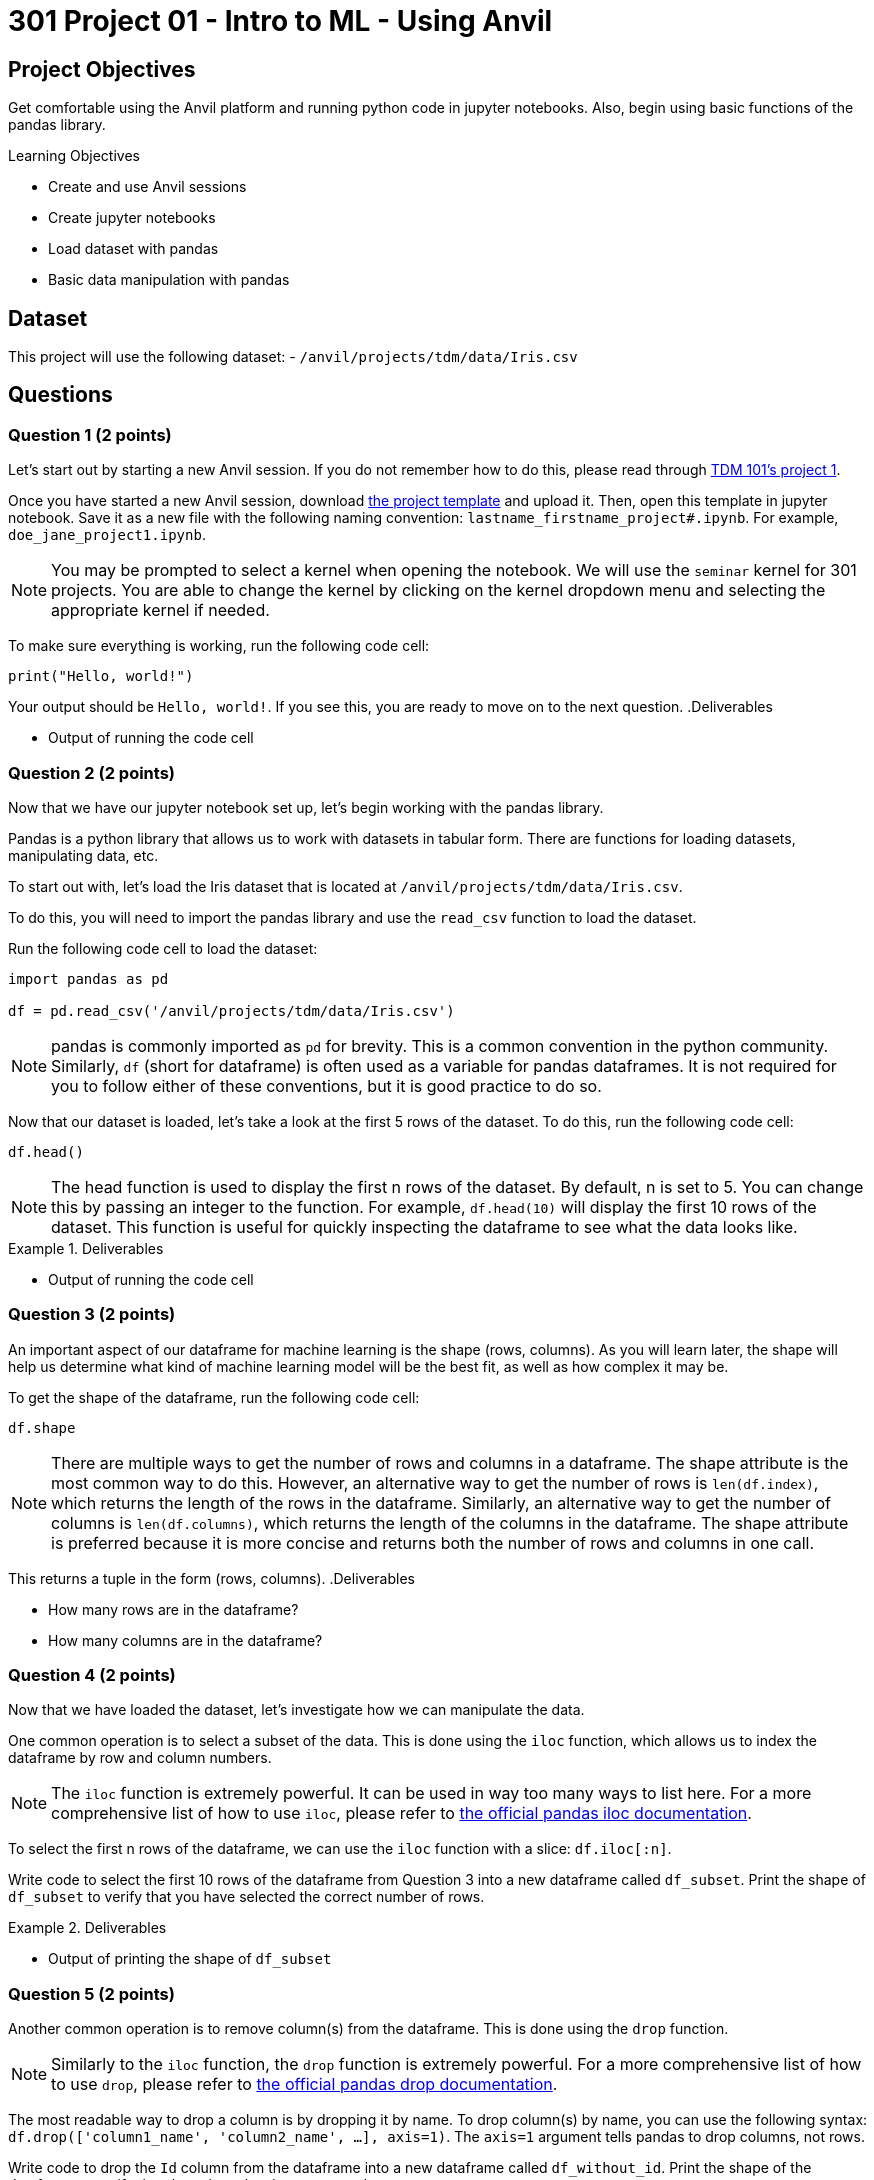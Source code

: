 = 301 Project 01 - Intro to ML - Using Anvil

== Project Objectives

Get comfortable  using the Anvil platform and running python code in jupyter notebooks.
Also, begin using basic functions of the pandas library.

.Learning Objectives
****
- Create and use Anvil sessions
- Create jupyter notebooks
- Load dataset with pandas
- Basic data manipulation with pandas
****

== Dataset

This project will use the following dataset:
- `/anvil/projects/tdm/data/Iris.csv`

== Questions

=== Question 1 (2 points)

Let's start out by starting a new Anvil session. If you do not remember how to do this, please read through https://the-examples-book.com/projects/fall2024/10100/10100-2024-project1[TDM 101's project 1].

Once you have started a new Anvil session, download https://the-examples-book.com/projects/_attachments/project_template.ipynb[the project template] and upload it. Then, open this template in jupyter notebook. Save it as a new file with the following naming convention: `lastname_firstname_project#.ipynb`. For example, `doe_jane_project1.ipynb`.

[NOTE]
====
You may be prompted to select a kernel when opening the notebook. We will use the `seminar` kernel for 301 projects. You are able to change the kernel by clicking on the kernel dropdown menu and selecting the appropriate kernel if needed.
====

To make sure everything is working, run the following code cell:
[source,python]
----
print("Hello, world!")
----

Your output should be `Hello, world!`. If you see this, you are ready to move on to the next question.
.Deliverables
====
- Output of running the code cell
====

=== Question 2 (2 points)

Now that we have our jupyter notebook set up, let's begin working with the pandas library.

Pandas is a python library that allows us to work with datasets in tabular form. There are functions for loading datasets, manipulating data, etc.

To start out with, let's load the Iris dataset that is located at `/anvil/projects/tdm/data/Iris.csv`.

To do this, you will need to import the pandas library and use the `read_csv` function to load the dataset.

Run the following code cell to load the dataset:
[source,python]
----
import pandas as pd

df = pd.read_csv('/anvil/projects/tdm/data/Iris.csv')
----

[NOTE]
====
pandas is commonly imported as `pd` for brevity. This is a common convention in the python community. Similarly, `df` (short for dataframe) is often used as a variable for pandas dataframes. It is not required for you to follow either of these conventions, but it is good practice to do so.
====

Now that our dataset is loaded, let's take a look at the first 5 rows of the dataset. To do this, run the following code cell:
[source,python]
----
df.head()
----

[NOTE]
====
The head function is used to display the first n rows of the dataset. By default, n is set to 5. You can change this by passing an integer to the function. For example, `df.head(10)` will display the first 10 rows of the dataset. This function is useful for quickly inspecting the dataframe to see what the data looks like.
====

.Deliverables
====
- Output of running the code cell
====

=== Question 3 (2 points)

An important aspect of our dataframe for machine learning is the shape (rows, columns). As you will learn later, the shape will help us determine what kind of machine learning model will be the best fit, as well as how complex it may be.

To get the shape of the dataframe, run the following code cell:
[source,python]
----
df.shape
----

[NOTE]
====
There are multiple ways to get the number of rows and columns in a dataframe. The shape attribute is the most common way to do this.
However, an alternative way to get the number of rows is `len(df.index)`, which returns the length of the rows in the dataframe. Similarly, an alternative way to get the number of columns is `len(df.columns)`, which returns the length of the columns in the dataframe. The shape attribute is preferred because it is more concise and returns both the number of rows and columns in one call.
====

This returns a tuple in the form (rows, columns).
.Deliverables
====
- How many rows are in the dataframe?
- How many columns are in the dataframe?
====

=== Question 4 (2 points)

Now that we have loaded the dataset, let's investigate how we can manipulate the data.

One common operation is to select a subset of the data. This is done using the `iloc` function, which allows us to index the dataframe by row and column numbers.
[NOTE]
====
The `iloc` function is extremely powerful. It can be used in way too many ways to list here. For a more comprehensive list of how to use `iloc`, please refer to https://pandas.pydata.org/docs/reference/api/pandas.DataFrame.iloc.html[the official pandas iloc documentation].
====

To select the first n rows of the dataframe, we can use the `iloc` function with a slice: `df.iloc[:n]`.

Write code to select the first 10 rows of the dataframe from Question 3 into a new dataframe called `df_subset`. Print the shape of `df_subset` to verify that you have selected the correct number of rows.

.Deliverables
====
- Output of printing the shape of `df_subset`
====

=== Question 5 (2 points)

Another common operation is to remove column(s) from the dataframe. This is done using the `drop` function.

[NOTE]
====
Similarly to the `iloc` function, the `drop` function is extremely powerful. For a more comprehensive list of how to use `drop`, please refer to https://pandas.pydata.org/docs/reference/api/pandas.DataFrame.drop.html[the official pandas drop documentation].
====

The most readable way to drop a column is by dropping it by name. To drop column(s) by name, you can use the following syntax: `df.drop(['column1_name', 'column2_name', ...], axis=1)`. The `axis=1` argument tells pandas to drop columns, not rows.

Write code to drop the `Id` column from the dataframe into a new dataframe called `df_without_id`. Print the shape of the dataframe to verify that the column has been removed.

.Deliverables
====
- Output of printing the shape of the dataframe after dropping the `Id` column
====


== Submitting your Work

Once you have completed the questions, save your jupyter notebook. You can then download the notebook and submit it to Gradescope.

.Items to submit
====
- firstname_lastname_project1.ipynb
====

[WARNING]
====
You _must_ double check your `.ipynb` after submitting it in gradescope. A _very_ common mistake is to assume that your `.ipynb` file has been rendered properly and contains your code, markdown, and code output even though it may not. **Please** take the time to double check your work. See https://the-examples-book.com/projects/submissions[here] for instructions on how to double check this.

You **will not** receive full credit if your `.ipynb` file does not contain all of the information you expect it to, or if it does not render properly in Gradescope. Please ask a TA if you need help with this.
====
